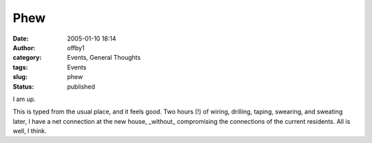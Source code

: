 Phew
####
:date: 2005-01-10 18:14
:author: offby1
:category: Events, General Thoughts
:tags: Events
:slug: phew
:status: published

I am up.

This is typed from the usual place, and it feels good. Two hours (!) of
wiring, drilling, taping, swearing, and sweating later, I have a net
connection at the new house, \_without\_ compromising the connections of
the current residents. All is well, I think.
